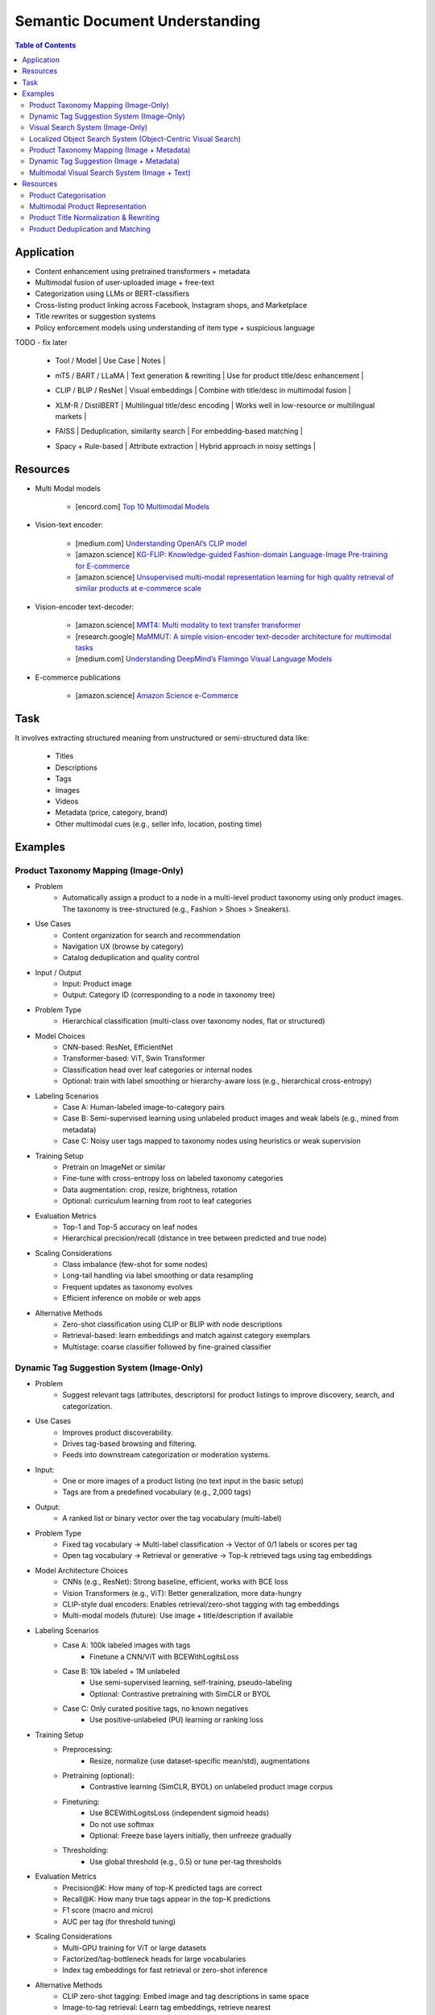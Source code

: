 ##########################################################################
Semantic Document Understanding
##########################################################################
.. contents:: Table of Contents
	:depth: 2
	:local:
	:backlinks: none

**************************************************************************
Application
**************************************************************************
- Content enhancement using pretrained transformers + metadata
- Multimodal fusion of user-uploaded image + free-text
- Categorization using LLMs or BERT-classifiers
- Cross-listing product linking across Facebook, Instagram shops, and Marketplace
- Title rewrites or suggestion systems
- Policy enforcement models using understanding of item type + suspicious language

TODO - fix later

	- | Tool / Model | Use Case | Notes |
	- | mT5 / BART / LLaMA | Text generation & rewriting | Use for product title/desc enhancement |
	- | CLIP / BLIP / ResNet | Visual embeddings | Combine with title/desc in multimodal fusion |
	- | XLM-R / DistilBERT | Multilingual title/desc encoding | Works well in low-resource or multilingual markets |
	- | FAISS | Deduplication, similarity search | For embedding-based matching |
	- | Spacy + Rule-based | Attribute extraction | Hybrid approach in noisy settings |

**************************************************************************
Resources
**************************************************************************
- Multi Modal models

	- [encord.com] `Top 10 Multimodal Models <https://encord.com/blog/top-multimodal-models/>`_
- Vision-text encoder:

	- [medium.com] `Understanding OpenAI’s CLIP model <https://medium.com/@paluchasz/understanding-openais-clip-model-6b52bade3fa3>`_
	- [amazon.science] `KG-FLIP: Knowledge-guided Fashion-domain Language-Image Pre-training for E-commerce <https://assets.amazon.science/fb/63/9b81471c4b46bad6bd1cbcb591bc/kg-flip-knowledge-guided-fashion-domain-language-image-pre-training-for-e-commerce.pdf>`_
	- [amazon.science] `Unsupervised multi-modal representation learning for high quality retrieval of similar products at e-commerce scale <https://www.amazon.science/publications/unsupervised-multi-modal-representation-learning-for-high-quality-retrieval-of-similar-products-at-e-commerce-scale>`_
- Vision-encoder text-decoder:

	- [amazon.science] `MMT4: Multi modality to text transfer transformer <https://www.amazon.science/publications/mmt4-multi-modality-to-text-transfer-transformer>`_
	- [research.google] `MaMMUT: A simple vision-encoder text-decoder architecture for multimodal tasks <https://research.google/blog/mammut-a-simple-vision-encoder-text-decoder-architecture-for-multimodal-tasks/>`_
	- [medium.com] `Understanding DeepMind’s Flamingo Visual Language Models <https://medium.com/@paluchasz/understanding-flamingo-visual-language-models-bea5eeb05268>`_
- E-commerce publications

	- [amazon.science] `Amazon Science e-Commerce <https://www.amazon.science/publications?q=&f1=0000017b-cb9b-d0be-affb-cbbf08e40000&s=0>`_

**************************************************************************
Task
**************************************************************************
It involves extracting structured meaning from unstructured or semi-structured data like:

	- Titles
	- Descriptions
	- Tags
	- Images
	- Videos
	- Metadata (price, category, brand)
	- Other multimodal cues (e.g., seller info, location, posting time)

**************************************************************************
Examples
**************************************************************************
Product Taxonomy Mapping (Image-Only)
==========================================================================
-  Problem  
	- Automatically assign a product to a node in a multi-level product taxonomy using only product images. The taxonomy is tree-structured (e.g., Fashion > Shoes > Sneakers).
- Use Cases  
	- Content organization for search and recommendation  
	- Navigation UX (browse by category)  
	- Catalog deduplication and quality control
- Input / Output  
	- Input: Product image  
	- Output: Category ID (corresponding to a node in taxonomy tree)
- Problem Type  
	- Hierarchical classification (multi-class over taxonomy nodes, flat or structured)
- Model Choices  
	- CNN-based: ResNet, EfficientNet  
	- Transformer-based: ViT, Swin Transformer  
	- Classification head over leaf categories or internal nodes  
	- Optional: train with label smoothing or hierarchy-aware loss (e.g., hierarchical cross-entropy)
- Labeling Scenarios  
	- Case A: Human-labeled image-to-category pairs  
	- Case B: Semi-supervised learning using unlabeled product images and weak labels (e.g., mined from metadata)  
	- Case C: Noisy user tags mapped to taxonomy nodes using heuristics or weak supervision
- Training Setup  
	- Pretrain on ImageNet or similar  
	- Fine-tune with cross-entropy loss on labeled taxonomy categories  
	- Data augmentation: crop, resize, brightness, rotation  
	- Optional: curriculum learning from root to leaf categories
- Evaluation Metrics  
	- Top-1 and Top-5 accuracy on leaf nodes  
	- Hierarchical precision/recall (distance in tree between predicted and true node)

- Scaling Considerations  
	- Class imbalance (few-shot for some nodes)  
	- Long-tail handling via label smoothing or data resampling  
	- Frequent updates as taxonomy evolves  
	- Efficient inference on mobile or web apps
- Alternative Methods  
	- Zero-shot classification using CLIP or BLIP with node descriptions  
	- Retrieval-based: learn embeddings and match against category exemplars  
	- Multistage: coarse classifier followed by fine-grained classifier

Dynamic Tag Suggestion System (Image-Only)
==========================================================================
- Problem
	- Suggest relevant tags (attributes, descriptors) for product listings to improve discovery, search, and categorization.
- Use Cases
	- Improves product discoverability.
	- Drives tag-based browsing and filtering.
	- Feeds into downstream categorization or moderation systems.
- Input:
	- One or more images of a product listing (no text input in the basic setup)
	- Tags are from a predefined vocabulary (e.g., 2,000 tags)
- Output:
	- A ranked list or binary vector over the tag vocabulary (multi-label)
- Problem Type
	- Fixed tag vocabulary -> Multi-label classification -> Vector of 0/1 labels or scores per tag
	- Open tag vocabulary -> Retrieval or generative -> Top-k retrieved tags using tag embeddings
- Model Architecture Choices
	- CNNs (e.g., ResNet): Strong baseline, efficient, works with BCE loss
	- Vision Transformers (e.g., ViT): Better generalization, more data-hungry
	- CLIP-style dual encoders: Enables retrieval/zero-shot tagging with tag embeddings
	- Multi-modal models (future): Use image + title/description if available
- Labeling Scenarios
	- Case A: 100k labeled images with tags
		- Finetune a CNN/ViT with BCEWithLogitsLoss
	- Case B: 10k labeled + 1M unlabeled
		- Use semi-supervised learning, self-training, pseudo-labeling
		- Optional: Contrastive pretraining with SimCLR or BYOL
	- Case C: Only curated positive tags, no known negatives
		- Use positive-unlabeled (PU) learning or ranking loss
- Training Setup
	- Preprocessing:
		- Resize, normalize (use dataset-specific mean/std), augmentations
	- Pretraining (optional):
		- Contrastive learning (SimCLR, BYOL) on unlabeled product image corpus
	- Finetuning:
		- Use BCEWithLogitsLoss (independent sigmoid heads)
		- Do not use softmax
		- Optional: Freeze base layers initially, then unfreeze gradually
	- Thresholding:
		- Use global threshold (e.g., 0.5) or tune per-tag thresholds
- Evaluation Metrics
	- Precision@K: How many of top-K predicted tags are correct
	- Recall@K: How many true tags appear in the top-K predictions
	- F1 score (macro and micro)
	- AUC per tag (for threshold tuning)
- Scaling Considerations
	- Multi-GPU training for ViT or large datasets
	- Factorized/tag-bottleneck heads for large vocabularies
	- Index tag embeddings for fast retrieval or zero-shot inference
- Alternative Methods
	- CLIP zero-shot tagging: Embed image and tag descriptions in same space
	- Image-to-tag retrieval: Learn tag embeddings, retrieve nearest
	- Vision-to-text (captioning): Generate pseudo-descriptions, extract tags

Visual Search System (Image-Only)
==========================================================================
- Problem  
	- Enable users to search for products using only an image (e.g., phone-captured photos), matching to semantically similar catalog images.
- Use Cases  
	- Image search via phone camera (e.g., “find similar items”).  
	- Visual discovery experience (Pinterest-style browse).  
	- Helps cold-start users with no typed query.
- Input / Output  
	- Input: Query image (optionally cropped).  
	- Output: Ranked list of product images (or product IDs) from a fixed catalog.
- Problem Type  
	- Image retrieval based on visual similarity (semantic embedding space).  
	- No class prediction, no metadata, no personalization.
- Model Choices - Backbone:  
	- CNN-based: ResNet, EfficientNet, MobileNet (fast inference).  
	- Transformer-based: ViT, DINOv2, DeiT, SAM (better semantics, requires more data).  
- Training Strategy:  
	- Contrastive learning (SimCLR, MoCo, InfoNCE).  
	- Triplet loss or arcface (optional).  
	- Supervised fine-tuning with positive pairs (query ↔ matching catalog images).
- Labeling Scenarios  
	- Case A: 10k manually labeled query ↔ product pairs (positive matches).  
	- Case B: 200M unlabeled mobile photos.  
	- Use clustering, pseudo-labels, weak supervision, or pretraining.  
	- Leverage augmentations on catalog images to synthesize training pairs.
- Training Setup  
	- Pretraining: Contrastive pretraining on product catalog (SimCLR-style) to adapt to product domain.  
	- Finetuning:  
		- On 10k labeled query-product pairs with InfoNCE loss.  
		- Use product embedding = mean pooled embeddings of its multiple images.  
	- Data Augmentations: Blur, crop, resize, grayscale, decolorization to simulate noisy inputs.  
	- Embedding Head: Add projection head (e.g., 2-layer MLP) before retrieval embedding.
- Evaluation Metrics  
	- Recall@k, Precision@k, mAP@k (mean Average Precision).  
	- Retrieval latency and embedding size (efficiency).  
	- Offline: Mean cosine similarity with true match.  
	- Online: Click-through rate (CTR), conversion rate (if measurable).
- Scaling Considerations  
	- Indexing: Use FAISS or ScaNN for approximate nearest neighbors (ANN).  
	- Update index incrementally as new products are added.  
	- Use quantization (PQ/IVF) or knowledge distillation to compress embeddings.  
	- Optional: Use hierarchical retrieval (coarse-to-fine) for speed.
- Alternative Methods  
	- CLIP-style image encoders + product ID supervision (e.g., MIL-NCE).  
	- Self-supervised ViT models (DINOv2) for generalizable embeddings.  
	- Ensemble of CNN + transformer models.  
	- Use DETR/SAM-based region embeddings if user crops objects in the query.

Localized Object Search System (Object-Centric Visual Search)
==========================================================================
- Problem  
	- Users capture an image containing multiple objects and want to search for just one object in the image. 
	- The system detects the region of interest (e.g., via cropping or object detection) and retrieves semantically similar products.
- Use Cases  
	- Tap-to-search on objects (like Google Lens)  
	- Search specific item within a lifestyle image  
	- Visual filters or product detection on seller-uploaded images
- Input / Output  
	- Input: Full image or cropped region from user  
	- Output: Products visually similar to the detected/cropped object
- Problem Type - Two-stage system:  
	- Stage 1: Object detection/localization  
	- Stage 2: Embedding-based retrieval
- Model Choices  
	- Stage 1:  
		- DETR, Faster R-CNN, YOLOv8 (object localization)  
		- SAM for user-assisted segmentation/cropping  
	- Stage 2:  
		- ResNet/ViT/DINOv2 embedding extractor  
		- Projected to common embedding space  
		- Product embedding: mean of region embeddings per product
- Labeling Scenarios  
	- Supervised: object bounding boxes + product match labels  
	- Weakly supervised: click-through logs, cropped images  
	- Self-supervised: augment product images as object crops
- Training Setup  
	- Stage 1: Pretrain detector on product dataset with boxes  
	- Stage 2: Train image embedding model on matched object ↔ product pairs  
	- Optionally fuse detection + embedding (jointly fine-tune)
- Evaluation Metrics  
	- Object localization accuracy (IoU, mAP)  
	- Retrieval metrics: Recall@k, Precision@k for cropped objects  
	- Overall latency (detection + search)
- Scaling Considerations  
	- Cache intermediate crops if common  
	- Use lightweight detectors (YOLO-Nano, MobileSAM)  
	- Optional: Joint detector-embedder model (faster inference)
- Alternative Methods  
	- SAM + embedding on segmented mask  
	- One-stage detector with retrieval head (DELG-style)  
	- Saliency-guided attention cropping without bounding boxes

Product Taxonomy Mapping (Image + Metadata)
==========================================================================
- Problem  
	- Assign a product to a taxonomy node using both the image and product metadata (title and description).
- Input / Output  
	- Input: Product image, title, and description  
	- Output: Category ID (taxonomy node)
- Problem Type  
	Multimodal hierarchical classification
- Model Choices  
	- Multimodal fusion models:  
		- Early fusion: Concatenate image and text embeddings  
		- Late fusion: Separate image and text towers with fusion at classifier level  
	- Base encoders:  
		- Image: ResNet, ViT  
		- Text: BERT, DistilBERT, Sentence-BERT  
	- Fusion techniques: MLP fusion, attention-based fusion, cross-modal transformer
- Labeling Scenarios  
	- Same as image-only, but optionally apply text-based weak supervision  
	- Use keyword extraction to create noisy labels from metadata  
	- Train with human-labeled examples, validate robustness to noisy text
- Training Setup  
	- Pretrain encoders separately or jointly  
	- Finetune with labeled taxonomy classes  
	- Text preprocessing: lowercasing, tokenization, stopword removal  
	- Use dropout and regularization to avoid text overfitting
- Evaluation Metrics  
	- Same as image-only, plus ablations on image-only vs text-only vs multimodal  
	- Optional: evaluate on tail classes separately
- Use Cases  
	- Improved classification performance in ambiguous or visually similar categories  
	- Better coverage for long-tail or rare categories with descriptive text
- Scaling Considerations  
	- Long and noisy text: requires cleaning and truncation  
	- Tradeoff between complexity and latency  
	- Multilingual metadata (requires multilingual text encoder)
- Alternative Methods  
	- Use text-only or image-only when one modality is missing  
	- Use CLIP-like models pretrained on image-text pairs  
	- Train multitask models with auxiliary objectives (e.g., tag prediction)

Dynamic Tag Suggestion (Image + Metadata)
==========================================================================
- Problem
	- Suggest relevant tags (attributes, descriptors) for product listings to improve discovery, search, and categorization.
- Use Cases
	- Improves product discoverability.
	- Drives tag-based browsing and filtering.
	- Feeds into downstream categorization or moderation systems.
- Input / Output
	- Input: Product title, description, and optionally image.
	- Output: Set of 3–10 relevant tags from a fixed tag vocabulary.
- Problem Type
	- Multi-label classification (multiple tags can be correct).
	- Optional: Sequence generation (if tags are open-vocabulary).
- Model Choices
	- Text-only: BERT, DistilBERT, RoBERTa with sigmoid output.
	- Image-text: CLIP-style dual encoders for grounding.
	- Multimodal fusion: Late fusion or cross-attention models.
	- Lightweight: TextCNN or BiGRU + attention for mobile deployment.
- Label Collection - No explicit tags -> weak supervision from seller text
	- Rule-based keyword matching (exact, fuzzy).
	- TF-IDF / RAKE / YAKE for unsupervised keyword extraction.
	- Embedding similarity (BERT/CLIP).
	- Phrase mining (NER, noun phrase chunking).
	- LLM prompting for zero-/few-shot tag extraction.
	- Human-in-the-loop to clean and validate extracted labels.
- Training Setup
	- Loss: Binary cross-entropy with logits.
	- Data imbalance: Weighted sampling or focal loss.
	- Data augmentation: Synonym replacement, dropout, back-translation.
	- Initialization: Pretrained language/image models → fine-tune.
- Evaluation Metrics
	- Precision@k, Recall@k, F1@k.
	- Coverage and diversity of tag suggestions.
	- Manual quality assessment on a small sample.
- Scaling Considerations
	- Efficient inference via pre-computed embeddings.
	- Use tag clustering to reduce vocabulary explosion.
	- Incrementally refresh model with trending tag signals.
- Alternative Methods
	- Tag generation via seq2seq (T5, BART).
	- Retrieval-based tagging (match to nearest products with known tags).
	- Tag co-occurrence graph models.

Multimodal Visual Search System (Image + Text)
==========================================================================
- Problem
	- Enhance search relevance by combining user-provided images with optional free-text (e.g., “red sneakers”) to retrieve matching product entries from the catalog.
- Use Cases
	- “Search this + add description”
	- More accurate queries (“dress like this but in blue”)  
	- Shopping assistants, style filters
- Input / Output  
	- Input:  
		- Query image (phone-captured, optionally cropped)  
		- Optional text query (user-entered keywords)  
	- Output: Ranked product list (by semantic similarity)
- Problem Type  
	- Multimodal retrieval (image + text to image)
- Model Choices  
	- Encoders:  
		- Image: ViT, DINOv2, ResNet (contrastive pretrained)  
		- Text: BERT, DistilBERT, CLIP-Text  
	- Fusion Strategy:  
		- Late fusion: Weighted sum of image/text embeddings  
		- Cross-modal attention (e.g., ALBEF, BLIP)
- Labeling Scenarios  
	- Paired (image, text) examples from product catalog  
	- Manually curated positive query ↔ product matches  
	- Use weak supervision (e.g., co-occurring tags, titles)
- Training Setup  
	- Pretraining: Contrastive alignment of image and text (CLIP-style)  
	- Fine-tuning: Triplet or InfoNCE loss using curated query ↔ product pairs  
	- Fusion tuning: Train a cross-attention head if needed  
	- Embed catalog products with both modalities (combine features)
- Evaluation Metrics  
	- Recall@k, NDCG@k  
	- Multimodal retrieval accuracy  
	- Ablation: image-only, text-only, fused vs. oracle relevance
- Scaling Considerations  
	- Pre-compute and index catalog embeddings  
	- Online combine query embeddings and perform ANN search  
	- Modality dropout during training to handle missing inputs
- Alternative Methods  
	- CLIP or FLAVA for joint image-text space  
	- Late fusion heuristics (weighted linear combination)  
	- Multimodal transformers (e.g., ViLT) for deeper cross-modal reasoning

**************************************************************************
Resources
**************************************************************************
Product Categorisation
==========================================================================
- Resources:

	- [arxiv.org] `Semantic Enrichment of E-commerce Taxonomies <https://arxiv.org/abs/2102.05806>`_
	- [arxiv.org] `TaxoEmbed: Product Categorization with Taxonomy-Aware Label Embedding <https://arxiv.org/abs/2010.12862>`_


Multimodal Product Representation
==========================================================================
- Papers:

	- [ieee.org] `Deep Multimodal Representation Learning: A Survey <https://ieeexplore.ieee.org/stamp/stamp.jsp?arnumber=8715409>`_
	- [openaccess.thecvf.com] `Learning Instance-Level Representation for Large-Scale Multi-Modal Pretraining in E-commerce <https://openaccess.thecvf.com/content/CVPR2023/papers/Jin_Learning_Instance-Level_Representation_for_Large-Scale_Multi-Modal_Pretraining_in_E-Commerce_CVPR_2023_paper.pdf>`_
	- [amazon.science] `Unsupervised Multi-Modal Representation Learning for High Quality Retrieval of Similar Products at E-commerce Scale <https://assets.amazon.science/54/5e/df0e19f94b26afb451dd2c156612/unsupervised-multi-modal-representation-learning-for-high-quality-retrieval-of-similar-products-at-e-commerce-scale.pdf>`_

Product Title Normalization & Rewriting
==========================================================================
- Papers:

	- https://paperswithcode.com/task/attribute-value-extraction

Product Deduplication and Matching
==========================================================================
- Goal: Identify duplicate listings across users or platforms (e.g., same product uploaded multiple times).
- Papers:

	- [arxiv.org] `Deep Product Matching for E-commerce Search <https://arxiv.org/abs/1806.06159>`_
	- [arxiv.org] `Multi-modal Product Retrieval in Large-scale E-commerce <https://arxiv.org/abs/2011.09566>`_
